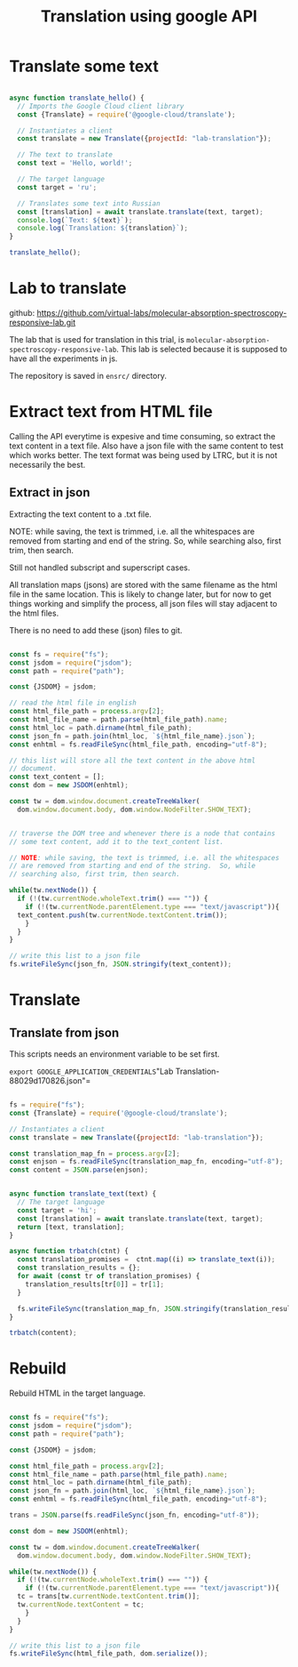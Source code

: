 #+title: Translation using google API

* Translate some text

#+BEGIN_SRC js :tangle translate-example.js

async function translate_hello() {
  // Imports the Google Cloud client library
  const {Translate} = require('@google-cloud/translate');

  // Instantiates a client
  const translate = new Translate({projectId: "lab-translation"});

  // The text to translate
  const text = 'Hello, world!';

  // The target language
  const target = 'ru';

  // Translates some text into Russian
  const [translation] = await translate.translate(text, target);
  console.log(`Text: ${text}`);
  console.log(`Translation: ${translation}`);
}

translate_hello();

#+END_SRC

* Lab to translate

github: https://github.com/virtual-labs/molecular-absorption-spectroscopy-responsive-lab.git

The lab that is used for translation in this trial, is
=molecular-absorption-spectroscopy-responsive-lab=.  This lab is
selected because it is supposed to have all the experiments in js.

The repository is saved in =ensrc/= directory.


* Extract text from HTML file

Calling the API everytime is expesive and time consuming, so extract
the text content in a text file.  Also have a json file with the same
content to test which works better.  The text format was being used by
LTRC, but it is not necessarily the best.

** Extract in json

Extracting the text content to a .txt file.


NOTE: while saving, the text is trimmed, i.e. all the whitespaces are
removed from starting and end of the string.  So, while searching
also, first trim, then search.


Still not handled subscript and superscript cases.


All translation maps (jsons) are stored with the same filename as the
html file in the same location.  This is likely to change later, but
for now to get things working and simplify the process, all json files
will stay adjacent to the html files.


There is no need to add these (json) files to git.


#+BEGIN_SRC js :tangle extract.js

  const fs = require("fs");
  const jsdom = require("jsdom");
  const path = require("path");

  const {JSDOM} = jsdom;

  // read the html file in english
  const html_file_path = process.argv[2];
  const html_file_name = path.parse(html_file_path).name;
  const html_loc = path.dirname(html_file_path);
  const json_fn = path.join(html_loc, `${html_file_name}.json`);
  const enhtml = fs.readFileSync(html_file_path, encoding="utf-8");

  // this list will store all the text content in the above html
  // document.
  const text_content = [];
  const dom = new JSDOM(enhtml);

  const tw = dom.window.document.createTreeWalker(
    dom.window.document.body, dom.window.NodeFilter.SHOW_TEXT);


  // traverse the DOM tree and whenever there is a node that contains
  // some text content, add it to the text_content list.  

  // NOTE: while saving, the text is trimmed, i.e. all the whitespaces
  // are removed from starting and end of the string.  So, while
  // searching also, first trim, then search.

  while(tw.nextNode()) {
    if (!(tw.currentNode.wholeText.trim() === "")) {
      if (!(tw.currentNode.parentElement.type === "text/javascript")){
	text_content.push(tw.currentNode.textContent.trim());
      }
    }
  }

  // write this list to a json file
  fs.writeFileSync(json_fn, JSON.stringify(text_content));

#+END_SRC

* Translate

** Translate from json

This scripts needs an environment variable to be set first.

=export GOOGLE_APPLICATION_CREDENTIALS="Lab Translation-88029d170826.json"=


#+BEGIN_SRC js :tangle translate-json.js

  fs = require("fs");
  const {Translate} = require('@google-cloud/translate');

  // Instantiates a client
  const translate = new Translate({projectId: "lab-translation"});

  const translation_map_fn = process.argv[2];
  const enjson = fs.readFileSync(translation_map_fn, encoding="utf-8");
  const content = JSON.parse(enjson);

  
  async function translate_text(text) {
    // The target language
    const target = 'hi';
    const [translation] = await translate.translate(text, target);
    return [text, translation];
  }

  async function trbatch(ctnt) {
    const translation_promises =  ctnt.map((i) => translate_text(i));
    const translation_results = {};
    for await (const tr of translation_promises) {
      translation_results[tr[0]] = tr[1];
    }
    
    fs.writeFileSync(translation_map_fn, JSON.stringify(translation_results));
  }

  trbatch(content);

#+END_SRC

* Rebuild

Rebuild HTML in the target language.

#+BEGIN_SRC js :tangle rebuildhtml.js

  const fs = require("fs");
  const jsdom = require("jsdom");
  const path = require("path");

  const {JSDOM} = jsdom;

  const html_file_path = process.argv[2];
  const html_file_name = path.parse(html_file_path).name;
  const html_loc = path.dirname(html_file_path);
  const json_fn = path.join(html_loc, `${html_file_name}.json`);
  const enhtml = fs.readFileSync(html_file_path, encoding="utf-8");

  trans = JSON.parse(fs.readFileSync(json_fn, encoding="utf-8"));

  const dom = new JSDOM(enhtml);

  const tw = dom.window.document.createTreeWalker(
    dom.window.document.body, dom.window.NodeFilter.SHOW_TEXT);

  while(tw.nextNode()) {
    if (!(tw.currentNode.wholeText.trim() === "")) {
      if (!(tw.currentNode.parentElement.type === "text/javascript")){
	tc = trans[tw.currentNode.textContent.trim()];
	tw.currentNode.textContent = tc;
      }
    }
  }

  // write this list to a json file
  fs.writeFileSync(html_file_path, dom.serialize());

#+END_SRC
